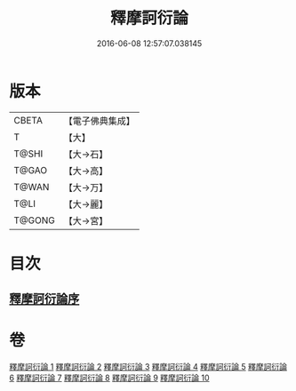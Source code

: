 #+TITLE: 釋摩訶衍論 
#+DATE: 2016-06-08 12:57:07.038145

* 版本
 |     CBETA|【電子佛典集成】|
 |         T|【大】     |
 |     T@SHI|【大→石】   |
 |     T@GAO|【大→高】   |
 |     T@WAN|【大→万】   |
 |      T@LI|【大→麗】   |
 |    T@GONG|【大→宮】   |

* 目次
** [[file:KR6o0084_001.txt::001-0591c25][釋摩訶衍論序]]

* 卷
[[file:KR6o0084_001.txt][釋摩訶衍論 1]]
[[file:KR6o0084_002.txt][釋摩訶衍論 2]]
[[file:KR6o0084_003.txt][釋摩訶衍論 3]]
[[file:KR6o0084_004.txt][釋摩訶衍論 4]]
[[file:KR6o0084_005.txt][釋摩訶衍論 5]]
[[file:KR6o0084_006.txt][釋摩訶衍論 6]]
[[file:KR6o0084_007.txt][釋摩訶衍論 7]]
[[file:KR6o0084_008.txt][釋摩訶衍論 8]]
[[file:KR6o0084_009.txt][釋摩訶衍論 9]]
[[file:KR6o0084_010.txt][釋摩訶衍論 10]]

